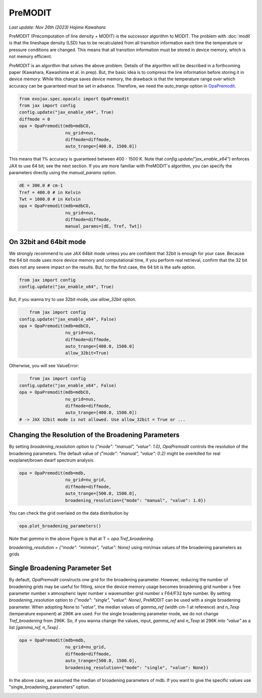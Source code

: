 PreMODIT
=================

`Last update: Nov 26th (2023) Hajime Kawahara`


PreMODIT (Precomputation of line density + MODIT) is the successor algorithm to MODIT. 
The problem with :doc:`modit` is that the lineshape density (LSD) has to be recalculated 
from all transition information each time the temperature or pressure conditions are changed. 
This means that all transition information must be stored in device memory, 
which is not memory efficient.

`PreMODIT` is an algorithm that solves the above problem.
Details of the algorithm will be described in a forthcoming paper (Kawahara, Kawashima et al. in prep).
But, the basic idea is to compress the line information before storing it in device memory.
While this change saves device memory, the drawback is that the temperature range over which accuracy can be 
guaranteed must be set in advance. 
Therefore, we need the `auto_trange` option in `OpaPremodit <../exojax/exojax.spec.html#exojax.spec.opacalc.OpaPremodit>`_.

.. code:: ipython
	
    from exojax.spec.opacalc import OpaPremodit
    from jax import config
    config.update("jax_enable_x64", True)
    diffmode = 0
    opa = OpaPremodit(mdb=mdbCO,
                      nu_grid=nus,
                      diffmode=diffmode,
                      auto_trange=[400.0, 1500.0])

This means that 1% accuracy is guaranteed between 400 - 1500 K. 
Note that `config.update("jax_enable_x64")` enforces JAX to use 64 bit; see the next section.
If you are more familiar with PreMODIT's algorithm, you can specify the parameters directly using the `manual_params` option.

.. code:: ipython
	
    dE = 300.0 # cm-1
    Tref = 400.0 # in Kelvin
    Twt = 1000.0 # in Kelvin
    opa = OpaPremodit(mdb=mdbCO,
                      nu_grid=nus,
                      diffmode=diffmode,
                      manual_params=[dE, Tref, Twt])


On 32bit and 64bit mode
^^^^^^^^^^^^^^^^^^^^^^^^^^^^^^^^^^^^^

We strongly recommend to use JAX 64bit mode unless you are confident that 32bit is enough for your case. 
Because the 64 bit mode uses more device memory and computational time, 
if you perform real retrieval, confirm that the 32 bit does not any severe impact on the results.
But, for the first case, the 64 bit is the safe option.

.. code:: ipython
	
    from jax import config
    config.update("jax_enable_x64", True)

But, if you wanna try to use 32bit mode, use `allow_32bit` option.

.. code:: ipython

	from jax import config
    config.update("jax_enable_x64", False)
    opa = OpaPremodit(mdb=mdbCO,
                      nu_grid=nus,
                      diffmode=diffmode,
                      auto_trange=[400.0, 1500.0]
                      allow_32bit=True)    


Otherwise, you will see ValueError:

.. code:: ipython

	from jax import config
    config.update("jax_enable_x64", False)
    opa = OpaPremodit(mdb=mdbCO,
                      nu_grid=nus,
                      diffmode=diffmode,
                      auto_trange=[400.0, 1500.0])    
    # -> JAX 32bit mode is not allowed. Use allow_32bit = True or ... 

Changing the Resolution of the Broadening Parameters 
^^^^^^^^^^^^^^^^^^^^^^^^^^^^^^^^^^^^^^^^^^^^^^^^^^^^^^^

By setting `broadening_resolution` option to `{"mode": "manual", "value": 1.0}`, 
`OpaPremodit` controls the resolution of the broadening parameters.
The default value of `{"mode": "manual", "value": 0.2}` might be overkilled for real exoplanet/brown dwarf spectrum analysis.

.. code:: ipython
	
    opa = OpaPremodit(mdb=mdb,
                      nu_grid=nu_grid,
                      diffmode=diffmode,
                      auto_trange=[500.0, 1500.0],
                      broadening_resolution={"mode": "manual", "value": 1.0})
    
You can check the grid overlaied on the data distribution by

.. code:: ipython
	
    opa.plot_broadening_parameters()

.. image:: premodit_files/example_manual.png


Note that `gamma` in the above Figure is that at T = `opa.Tref_broadening`. 

`broadening_resolution = {"mode": "minmax", "value": None}` using min/max values of the broadening parameters as grids

.. image:: premodit_files/example_minmax.png


Single Broadening Parameter Set
^^^^^^^^^^^^^^^^^^^^^^^^^^^^^^^^^^^^

By default, `OpaPremodit` constructs one grid for the broadening parameter. 
However, reducing the number of broadening grids may be useful for fitting, 
since the device memory usage becomes 
broadening grid number x free parameter number x atmospheric layer number x wavenumber grid number x F64/F32 byte number. 
By setting `broadening_resolution` option to `{"mode": "single", "value": None}`, PreMODIT can be used with a single broadening parameter.
When adopting None to `"value"`, the median values of `gamma_ref` (width cm-1 at reference) and `n_Texp` (temperature exponent) at 296K are used. 
For the single broadening parameter mode, we do not change `Tref_broadening` from 296K.
So, if you wanna change the values, input,  `gamma_ref` and `n_Texp` at 296K into `"value"` as a list `[gamma_ref, n_Texp]` .

.. code:: ipython
	
    opa = OpaPremodit(mdb=mdb,
                      nu_grid=nu_grid,
                      diffmode=diffmode,
                      auto_trange=[500.0, 1500.0],
                      broadening_resolution={"mode": "single", "value": None})
    

In the above case, we assumed the median of broadening parameters of mdb. 
If you want to give the specific values use "single_broadening_parameters" option.

.. image:: premodit_files/example_single.png

